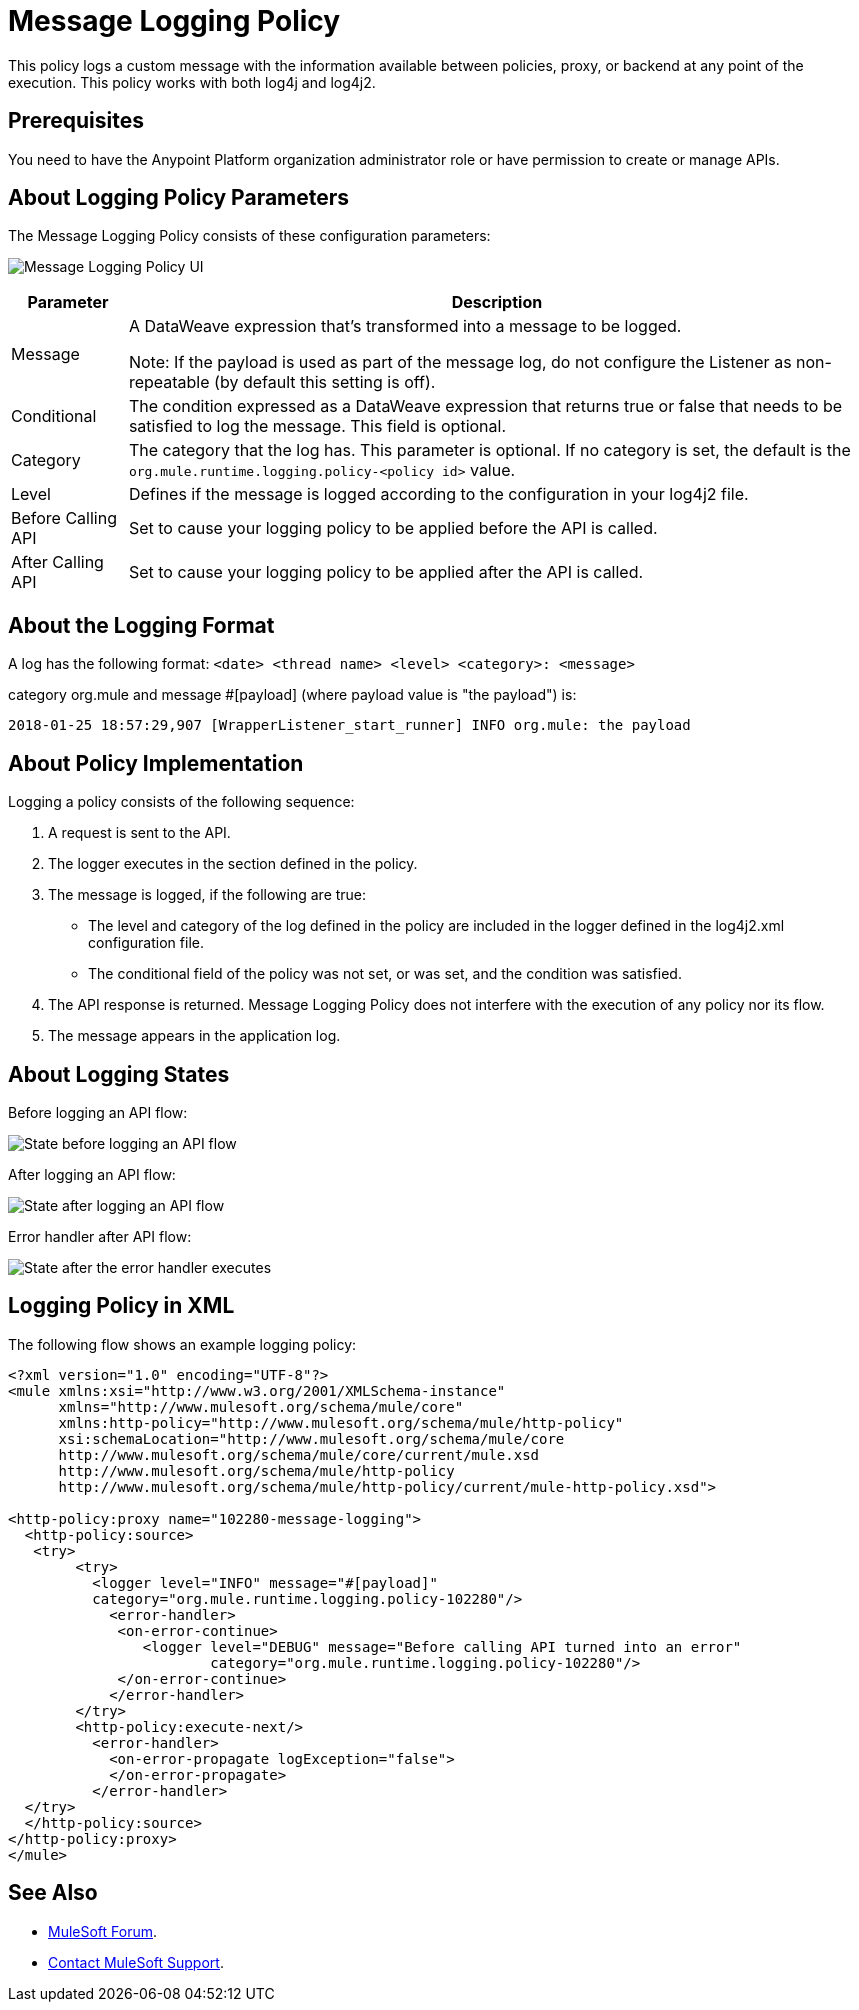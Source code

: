 = Message Logging Policy
:imagesdir: ./_images

This policy logs a custom message with the information available between policies, proxy, or backend at any point of the execution. This policy works with both log4j and log4j2.

== Prerequisites

You need to have the Anypoint Platform organization administrator role or have permission to create or manage APIs.

== About Logging Policy Parameters

The Message Logging Policy consists of these configuration parameters:

image:apim-message-logging-policy-ui.png[Message Logging Policy UI]

[%header%autowidth.spread]
|===
|Parameter |Description
|Message |A DataWeave expression that's transformed into a message to be logged. 

Note: If the payload is used as part of the message log, do not configure the Listener as non-repeatable (by default this setting is off).
|Conditional |The condition expressed as a DataWeave expression that returns true or false that needs to be satisfied to log the message. This field is optional.
|Category |The category that the log has. This parameter is optional. If no category is set, the default is the `org.mule.runtime.logging.policy-<policy id>` value.
|Level |Defines if the message is logged according to the configuration in your log4j2 file.
|Before Calling API |Set to cause your logging policy to be applied before the API is called.
|After Calling API |Set to cause your logging policy to be applied after the API is called.
|===

== About the Logging Format

A log has the following format: `<date> <thread name> <level> <category>: <message>`

category org.mule and message #[payload] (where payload value is "the payload") is:

`2018-01-25 18:57:29,907 [WrapperListener_start_runner] INFO org.mule: the payload`


== About Policy Implementation

Logging a policy consists of the following sequence:
	
. A request is sent to the API.
. The logger executes in the section defined in the policy. 
. The message is logged, if the following are true:
+
** The level and category of the log defined in the policy are included in the logger defined in the log4j2.xml configuration file.
** The conditional field of the policy was not set, or was set, and the condition was satisfied.
. The API response is returned. Message Logging Policy does not interfere with the execution of any policy nor its flow.
. The message appears in the application log.

== About Logging States

Before logging an API flow:

image:apim-message-logging-policy-states-1.png[State before logging an API flow]

After logging an API flow:

image:apim-message-logging-policy-states-2.png[State after logging an API flow]

Error handler after API flow:

image:apim-message-logging-policy-states-3.png[State after the error handler executes]

== Logging Policy in XML

The following flow shows an example logging policy:

[source,xml,linenums]
----
<?xml version="1.0" encoding="UTF-8"?>
<mule xmlns:xsi="http://www.w3.org/2001/XMLSchema-instance"
      xmlns="http://www.mulesoft.org/schema/mule/core"
      xmlns:http-policy="http://www.mulesoft.org/schema/mule/http-policy"
      xsi:schemaLocation="http://www.mulesoft.org/schema/mule/core 
      http://www.mulesoft.org/schema/mule/core/current/mule.xsd
      http://www.mulesoft.org/schema/mule/http-policy 
      http://www.mulesoft.org/schema/mule/http-policy/current/mule-http-policy.xsd">

<http-policy:proxy name="102280-message-logging">
  <http-policy:source>
   <try>
	<try>
	  <logger level="INFO" message="#[payload]"
	  category="org.mule.runtime.logging.policy-102280"/>
	    <error-handler>
	     <on-error-continue>
		<logger level="DEBUG" message="Before calling API turned into an error" 
			category="org.mule.runtime.logging.policy-102280"/>
	     </on-error-continue>
	    </error-handler>
	</try>
        <http-policy:execute-next/>
          <error-handler>
	    <on-error-propagate logException="false">
	    </on-error-propagate>
          </error-handler>
  </try>
  </http-policy:source>
</http-policy:proxy>
</mule>
----

== See Also

* https://forums.mulesoft.com[MuleSoft Forum].
* https://support.mulesoft.com[Contact MuleSoft Support].
